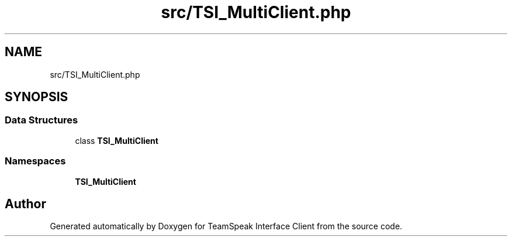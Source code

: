 .TH "src/TSI_MultiClient.php" 3 "Tue Oct 2 2018" "Version 1.0.4 Beta" "TeamSpeak Interface Client" \" -*- nroff -*-
.ad l
.nh
.SH NAME
src/TSI_MultiClient.php
.SH SYNOPSIS
.br
.PP
.SS "Data Structures"

.in +1c
.ti -1c
.RI "class \fBTSI_MultiClient\fP"
.br
.in -1c
.SS "Namespaces"

.in +1c
.ti -1c
.RI " \fBTSI_MultiClient\fP"
.br
.in -1c
.SH "Author"
.PP 
Generated automatically by Doxygen for TeamSpeak Interface Client from the source code\&.
